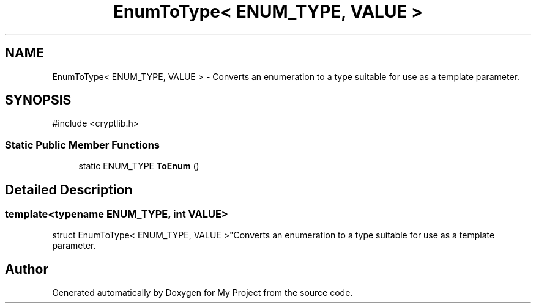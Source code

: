 .TH "EnumToType< ENUM_TYPE, VALUE >" 3 "My Project" \" -*- nroff -*-
.ad l
.nh
.SH NAME
EnumToType< ENUM_TYPE, VALUE > \- Converts an enumeration to a type suitable for use as a template parameter\&.  

.SH SYNOPSIS
.br
.PP
.PP
\fR#include <cryptlib\&.h>\fP
.SS "Static Public Member Functions"

.in +1c
.ti -1c
.RI "static ENUM_TYPE \fBToEnum\fP ()"
.br
.in -1c
.SH "Detailed Description"
.PP 

.SS "template<typename ENUM_TYPE, int VALUE>
.br
struct EnumToType< ENUM_TYPE, VALUE >"Converts an enumeration to a type suitable for use as a template parameter\&. 

.SH "Author"
.PP 
Generated automatically by Doxygen for My Project from the source code\&.
